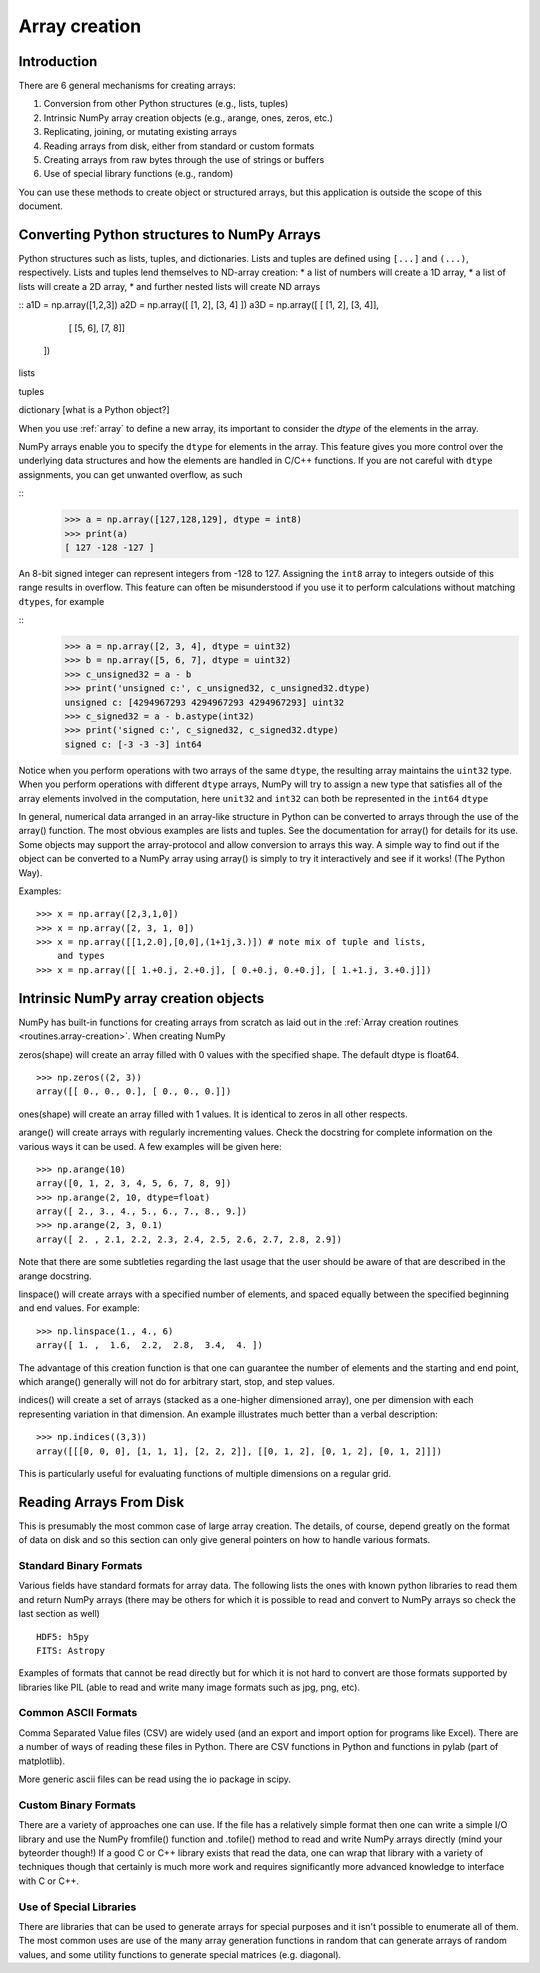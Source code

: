 .. _arrays.creation:

**************
Array creation
**************

.. seealso:: :ref:`Array creation routines <routines.array-creation>`

Introduction
============

There are 6 general mechanisms for creating arrays:

1) Conversion from other Python structures (e.g., lists, tuples)
2) Intrinsic NumPy array creation objects (e.g., arange, ones, zeros,
   etc.)
3) Replicating, joining, or mutating existing arrays
4) Reading arrays from disk, either from standard or custom formats
5) Creating arrays from raw bytes through the use of strings or buffers
6) Use of special library functions (e.g., random)

You can use these methods to create object or structured arrays, but
this application is outside the scope of this document. 

Converting Python structures to NumPy Arrays
====================================================

Python structures such as lists, tuples, and dictionaries. Lists and
tuples are defined using ``[...]`` and ``(...)``, respectively. Lists
and tuples lend themselves to ND-array creation:
* a list of numbers will create a 1D array, 
* a list of lists will create a 2D array, 
* and further nested lists will create ND arrays

::
a1D = np.array([1,2,3])
a2D = np.array([ [1, 2], [3, 4] ])
a3D = np.array([ [ [1, 2], [3, 4]],
                 [ [5, 6], [7, 8]]
               ])

lists

tuples

dictionary [what is a Python object?]

When you use :ref:`array` to define a new array, its important to
consider the `dtype` of the elements in the array. 

NumPy arrays enable you to specify the ``dtype`` for elements in the
array. This feature gives you more control over the underlying data
structures and how the elements are handled in C/C++ functions. If you
are not careful with ``dtype`` assignments, you can get unwanted
overflow, as such 

::
  >>> a = np.array([127,128,129], dtype = int8)
  >>> print(a)
  [ 127 -128 -127 ]

An 8-bit signed integer can represent integers from -128 to 127.
Assigning the ``int8`` array to integers outside of this range results
in overflow. This feature can often be misunderstood if you use it to
perform calculations without matching ``dtypes``, for example

::
    >>> a = np.array([2, 3, 4], dtype = uint32)
    >>> b = np.array([5, 6, 7], dtype = uint32)
    >>> c_unsigned32 = a - b
    >>> print('unsigned c:', c_unsigned32, c_unsigned32.dtype)
    unsigned c: [4294967293 4294967293 4294967293] uint32
    >>> c_signed32 = a - b.astype(int32)
    >>> print('signed c:', c_signed32, c_signed32.dtype)
    signed c: [-3 -3 -3] int64

Notice when you perform operations with two arrays of the same
``dtype``, the resulting array maintains the ``uint32`` type. When you
perform operations with different ``dtype`` arrays, NumPy will try to
assign a new type that satisfies all of the array elements involved in
the computation, here ``unit32`` and ``int32`` can both be represented in
the ``int64`` ``dtype``

In general, numerical data arranged in an array-like structure in Python can
be converted to arrays through the use of the array() function. The most
obvious examples are lists and tuples. See the documentation for array() for
details for its use. Some objects may support the array-protocol and allow
conversion to arrays this way. A simple way to find out if the object can be
converted to a NumPy array using array() is simply to try it interactively and
see if it works! (The Python Way).

Examples: ::

 >>> x = np.array([2,3,1,0])
 >>> x = np.array([2, 3, 1, 0])
 >>> x = np.array([[1,2.0],[0,0],(1+1j,3.)]) # note mix of tuple and lists,
     and types
 >>> x = np.array([[ 1.+0.j, 2.+0.j], [ 0.+0.j, 0.+0.j], [ 1.+1.j, 3.+0.j]])

Intrinsic NumPy array creation objects
======================================

NumPy has built-in functions for creating arrays from scratch as laid
out in the :ref:`Array creation routines <routines.array-creation>`.
When creating NumPy 

zeros(shape) will create an array filled with 0 values with the specified
shape. The default dtype is float64. ::

 >>> np.zeros((2, 3))
 array([[ 0., 0., 0.], [ 0., 0., 0.]])

ones(shape) will create an array filled with 1 values. It is identical to
zeros in all other respects.

arange() will create arrays with regularly incrementing values. Check the
docstring for complete information on the various ways it can be used. A few
examples will be given here: ::

 >>> np.arange(10)
 array([0, 1, 2, 3, 4, 5, 6, 7, 8, 9])
 >>> np.arange(2, 10, dtype=float)
 array([ 2., 3., 4., 5., 6., 7., 8., 9.])
 >>> np.arange(2, 3, 0.1)
 array([ 2. , 2.1, 2.2, 2.3, 2.4, 2.5, 2.6, 2.7, 2.8, 2.9])

Note that there are some subtleties regarding the last usage that the user
should be aware of that are described in the arange docstring.

linspace() will create arrays with a specified number of elements, and
spaced equally between the specified beginning and end values. For
example: ::

 >>> np.linspace(1., 4., 6)
 array([ 1. ,  1.6,  2.2,  2.8,  3.4,  4. ])

The advantage of this creation function is that one can guarantee the
number of elements and the starting and end point, which arange()
generally will not do for arbitrary start, stop, and step values.

indices() will create a set of arrays (stacked as a one-higher dimensioned
array), one per dimension with each representing variation in that dimension.
An example illustrates much better than a verbal description: ::

 >>> np.indices((3,3))
 array([[[0, 0, 0], [1, 1, 1], [2, 2, 2]], [[0, 1, 2], [0, 1, 2], [0, 1, 2]]])

This is particularly useful for evaluating functions of multiple dimensions on
a regular grid.

Reading Arrays From Disk
========================

This is presumably the most common case of large array creation. The details,
of course, depend greatly on the format of data on disk and so this section
can only give general pointers on how to handle various formats.

Standard Binary Formats
-----------------------

Various fields have standard formats for array data. The following lists the
ones with known python libraries to read them and return NumPy arrays (there
may be others for which it is possible to read and convert to NumPy arrays so
check the last section as well)
::

 HDF5: h5py
 FITS: Astropy

Examples of formats that cannot be read directly but for which it is not hard to
convert are those formats supported by libraries like PIL (able to read and
write many image formats such as jpg, png, etc).

Common ASCII Formats
------------------------

Comma Separated Value files (CSV) are widely used (and an export and import
option for programs like Excel). There are a number of ways of reading these
files in Python. There are CSV functions in Python and functions in pylab
(part of matplotlib).

More generic ascii files can be read using the io package in scipy.

Custom Binary Formats
---------------------

There are a variety of approaches one can use. If the file has a relatively
simple format then one can write a simple I/O library and use the NumPy
fromfile() function and .tofile() method to read and write NumPy arrays
directly (mind your byteorder though!) If a good C or C++ library exists that
read the data, one can wrap that library with a variety of techniques though
that certainly is much more work and requires significantly more advanced
knowledge to interface with C or C++.

Use of Special Libraries
------------------------

There are libraries that can be used to generate arrays for special purposes
and it isn't possible to enumerate all of them. The most common uses are use
of the many array generation functions in random that can generate arrays of
random values, and some utility functions to generate special matrices (e.g.
diagonal).


